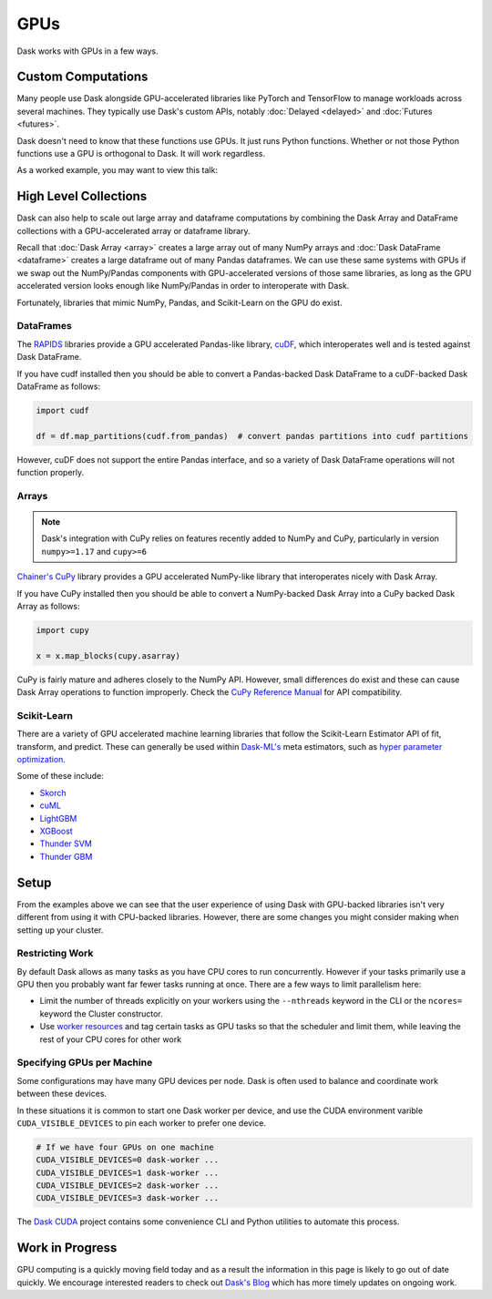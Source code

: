 GPUs
====

Dask works with GPUs in a few ways.


Custom Computations
-------------------

Many people use Dask alongside GPU-accelerated libraries like PyTorch and
TensorFlow to manage workloads across several machines.  They typically use
Dask's custom APIs, notably :doc:`Delayed <delayed>` and :doc:`Futures
<futures>`.

Dask doesn't need to know that these functions use GPUs.  It just runs Python
functions.  Whether or not those Python functions use a GPU is orthogonal to
Dask.  It will work regardless.

As a worked example, you may want to view this talk:

.. raw:: html

    <iframe width="560"
            height="315"
            src="https://developer.download.nvidia.com/video/gputechconf/gtc/2019/video/S9198/s9198-dask-and-v100s-for-fast-distributed-batch-scoring-of-computer-vision-workloads.mp4"
            frameborder="0"
            allow="autoplay; encrypted-media"
            allowfullscreen>
    </iframe>



High Level Collections
----------------------

Dask can also help to scale out large array and dataframe computations by
combining the Dask Array and DataFrame collections with a GPU-accelerated
array or dataframe library.

Recall that :doc:`Dask Array <array>` creates a large array out of many NumPy
arrays and :doc:`Dask DataFrame <dataframe>` creates a large dataframe out of
many Pandas dataframes.  We can use these same systems with GPUs if we swap out
the NumPy/Pandas components with GPU-accelerated versions of those same
libraries, as long as the GPU accelerated version looks enough like
NumPy/Pandas in order to interoperate with Dask.

Fortunately, libraries that mimic NumPy, Pandas, and Scikit-Learn on the GPU do
exist.


DataFrames
~~~~~~~~~~

The `RAPIDS <https://rapids.ai>`_ libraries provide a GPU accelerated
Pandas-like library,
`cuDF <https://rapidsai.github.io/projects/cudf/en/latest/>`_,
which interoperates well and is tested against Dask DataFrame.

If you have cudf installed then you should be able to convert a Pandas-backed
Dask DataFrame to a cuDF-backed Dask DataFrame as follows:

.. code-block:: python

   import cudf

   df = df.map_partitions(cudf.from_pandas)  # convert pandas partitions into cudf partitions

However, cuDF does not support the entire Pandas interface, and so a variety of
Dask DataFrame operations will not function properly.


Arrays
~~~~~~

.. note:: Dask's integration with CuPy relies on features recently added to
   NumPy and CuPy, particularly in version ``numpy>=1.17`` and ``cupy>=6``

`Chainer's CuPy <https://cupy.chainer.org/>`_ library provides a GPU
accelerated NumPy-like library that interoperates nicely with Dask Array.

If you have CuPy installed then you should be able to convert a NumPy-backed
Dask Array into a CuPy backed Dask Array as follows:

.. code-block:: python

   import cupy

   x = x.map_blocks(cupy.asarray)

CuPy is fairly mature and adheres closely to the NumPy API.  However, small
differences do exist and these can cause Dask Array operations to function
improperly. Check the
`CuPy Reference Manual <https://docs-cupy.chainer.org/en/stable/reference/index.html>`_
for API compatibility.


Scikit-Learn
~~~~~~~~~~~~

There are a variety of GPU accelerated machine learning libraries that follow
the Scikit-Learn Estimator API of fit, transform, and predict.  These can
generally be used within `Dask-ML's <https://ml.dask.org>`_ meta estimators,
such as `hyper parameter optimization <https://ml.dask.org/hyper-parameter-search.html>`_.

Some of these include:

-  `Skorch <https://skorch.readthedocs.io/>`_
-  `cuML <https://rapidsai.github.io/projects/cuml/en/latest/>`_
-  `LightGBM <https://github.com/Microsoft/LightGBM>`_
-  `XGBoost <https://xgboost.readthedocs.io/en/latest/>`_
-  `Thunder SVM <https://github.com/Xtra-Computing/thundersvm>`_
-  `Thunder GBM <https://github.com/Xtra-Computing/thundergbm>`_


Setup
-----

From the examples above we can see that the user experience of using Dask with
GPU-backed libraries isn't very different from using it with CPU-backed
libraries.  However, there are some changes you might consider making when
setting up your cluster.

Restricting Work
~~~~~~~~~~~~~~~~

By default Dask allows as many tasks as you have CPU cores to run concurrently.
However if your tasks primarily use a GPU then you probably want far fewer
tasks running at once.  There are a few ways to limit parallelism here:

-   Limit the number of threads explicitly on your workers using the
    ``--nthreads`` keyword in the CLI or the ``ncores=`` keyword the
    Cluster constructor.
-   Use `worker resources <https://distributed.dask.org/en/latest/resources.html>`_ and tag certain
    tasks as GPU tasks so that the scheduler and limit them, while leaving the
    rest of your CPU cores for other work

Specifying GPUs per Machine
~~~~~~~~~~~~~~~~~~~~~~~~~~~

Some configurations may have many GPU devices per node.  Dask is often used to
balance and coordinate work between these devices.

In these situations it is common to start one Dask worker per device, and use
the CUDA environment varible ``CUDA_VISIBLE_DEVICES`` to pin each worker to
prefer one device.

.. code-block:: bash

   # If we have four GPUs on one machine
   CUDA_VISIBLE_DEVICES=0 dask-worker ...
   CUDA_VISIBLE_DEVICES=1 dask-worker ...
   CUDA_VISIBLE_DEVICES=2 dask-worker ...
   CUDA_VISIBLE_DEVICES=3 dask-worker ...

The `Dask CUDA <https://github.com/rapidsai/dask-cuda>`_ project contains some
convenience CLI and Python utilities to automate this process.

Work in Progress
----------------

GPU computing is a quickly moving field today and as a result the information
in this page is likely to go out of date quickly.  We encourage interested
readers to check out `Dask's Blog <https://blog.dask.org>`_ which has more
timely updates on ongoing work.

